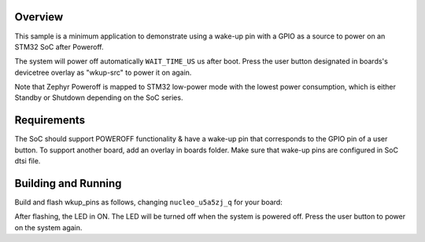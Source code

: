 .. zephyr:code-sample:: stm32_pm_gpio_wkup_src
   :name: GPIO as a wake-up pin source
   :relevant-api: sys_poweroff gpio_interface

   Use a GPIO as a wake-up pin source.

Overview
********

This sample is a minimum application to demonstrate using a wake-up pin with a GPIO as
a source to power on an STM32 SoC after Poweroff.

The system will power off automatically ``WAIT_TIME_US`` us after boot.
Press the user button designated in boards's devicetree overlay as "wkup-src" to power it on again.

Note that Zephyr Poweroff is mapped to STM32 low-power mode with the lowest power consumption,
which is either Standby or Shutdown depending on the SoC series.

.. _gpio-as-a-wkup-pin-src-sample-requirements:

Requirements
************

The SoC should support POWEROFF functionality & have a wake-up pin that corresponds
to the GPIO pin of a user button.
To support another board, add an overlay in boards folder.
Make sure that wake-up pins are configured in SoC dtsi file.

Building and Running
********************

Build and flash wkup_pins as follows, changing ``nucleo_u5a5zj_q`` for your board:

.. zephyr-app-commands::
   :zephyr-app: samples/boards/st/power_mgmt/wkup_pins
   :board: nucleo_u5a5zj_q
   :goals: build flash
   :compact:

After flashing, the LED in ON.
The LED will be turned off when the system is powered off.
Press the user button to power on the system again.
